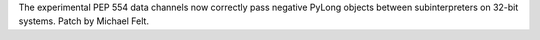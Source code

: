 The experimental PEP 554 data channels now correctly pass negative PyLong
objects between subinterpreters on 32-bit systems. Patch by Michael Felt.

